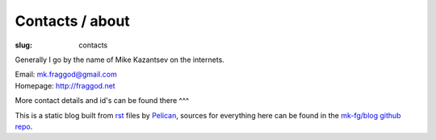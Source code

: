 Contacts / about
################

:slug: contacts

Generally I go by the name of Mike Kazantsev on the internets.

| Email: mk.fraggod@gmail.com
| Homepage: http://fraggod.net

More contact details and id's can be found there ^^^

This is a static blog built from rst_ files by Pelican_,
sources for everything here can be found in the `mk-fg/blog github repo`_.

.. _rst: http://docutils.sourceforge.net/rst.html
.. _Pelican: http://pelican.readthedocs.org/
.. _mk-fg/blog github repo: https://github.com/mk-fg/blog

